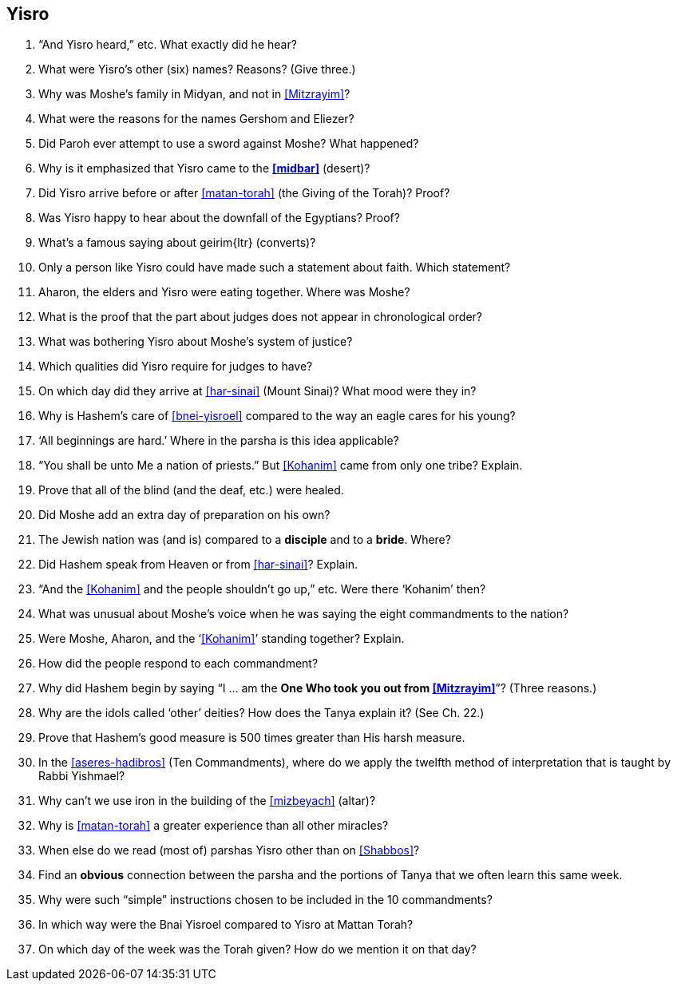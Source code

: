 [#yisro]
== Yisro

. “And Yisro heard,” etc. What exactly did he hear?

. What were Yisro’s other (six) names? Reasons? (Give three.)

. Why was Moshe’s family in Midyan, and not in <<Mitzrayim>>?

. What were the reasons for the names Gershom and Eliezer?

. Did Paroh ever attempt to use a sword against Moshe? What happened?

. Why is it emphasized that Yisro came to the *<<midbar>>* (desert)?

. Did Yisro arrive before or after <<matan-torah>> (the Giving of the Torah)? Proof?

. Was Yisro happy to hear about the downfall of the Egyptians? Proof?

. What’s a famous saying about [.verse]#geirim#{ltr} (converts)?

. Only a person like Yisro could have made such a statement about faith. Which statement?

. Aharon, the elders and Yisro were eating together. Where was Moshe?

. What is the proof that the part about judges does not appear in chronological order?

. What was bothering Yisro about Moshe’s system of justice?

. Which qualities did Yisro require for judges to have?

. On which day did they arrive at <<har-sinai>> (Mount Sinai)? What mood were they in?

. Why is Hashem’s care of <<bnei-yisroel>> compared to the way an eagle cares for his young?

. ‘All beginnings are hard.’ Where in the parsha is this idea applicable?

. “You shall be unto Me a nation of priests.” But <<Kohanim>> came from only one tribe? Explain.

. Prove that all of the blind (and the deaf, etc.) were healed.

. Did Moshe add an extra day of preparation on his own?

. The Jewish nation was (and is) compared to a *disciple* and to a *bride*. Where?

. Did Hashem speak from Heaven or from <<har-sinai>>? Explain.

. “And the <<Kohanim>> and the people shouldn’t go up,” etc. Were there ‘Kohanim’ then?

. What was unusual about Moshe’s voice when he was saying the eight commandments to the nation?

. Were Moshe, Aharon, and the ‘<<Kohanim>>’ standing together? Explain.

. How did the people respond to each commandment?

. Why did Hashem begin by saying “I ... am the *One Who took you out from <<Mitzrayim>>*”? (Three reasons.)

. Why are the idols called ‘other’ deities? How does the Tanya explain it? (See Ch. 22.)

. Prove that Hashem’s good measure is 500 times greater than His harsh measure.

. In the <<aseres-hadibros>> (Ten Commandments), where do we apply the twelfth method of interpretation that is taught by Rabbi Yishmael?

. Why can’t we use iron in the building of the <<mizbeyach>> (altar)?

. Why is <<matan-torah>> a greater experience than all other miracles?

. When else do we read (most of) parshas Yisro other than on <<Shabbos>>?

. Find an *obvious* connection between the parsha and the portions of Tanya that we often learn this same week.

. Why were such “simple” instructions chosen to be included in the 10 commandments?

. In which way were the Bnai Yisroel compared to Yisro at Mattan Torah?

. On which day of the week was the Torah given? How do we mention it on that day?

